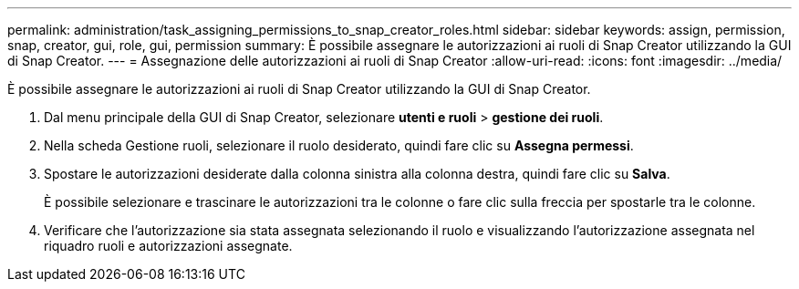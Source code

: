 ---
permalink: administration/task_assigning_permissions_to_snap_creator_roles.html 
sidebar: sidebar 
keywords: assign, permission, snap, creator, gui, role, gui, permission 
summary: È possibile assegnare le autorizzazioni ai ruoli di Snap Creator utilizzando la GUI di Snap Creator. 
---
= Assegnazione delle autorizzazioni ai ruoli di Snap Creator
:allow-uri-read: 
:icons: font
:imagesdir: ../media/


[role="lead"]
È possibile assegnare le autorizzazioni ai ruoli di Snap Creator utilizzando la GUI di Snap Creator.

. Dal menu principale della GUI di Snap Creator, selezionare *utenti e ruoli* > *gestione dei ruoli*.
. Nella scheda Gestione ruoli, selezionare il ruolo desiderato, quindi fare clic su *Assegna permessi*.
. Spostare le autorizzazioni desiderate dalla colonna sinistra alla colonna destra, quindi fare clic su *Salva*.
+
È possibile selezionare e trascinare le autorizzazioni tra le colonne o fare clic sulla freccia per spostarle tra le colonne.

. Verificare che l'autorizzazione sia stata assegnata selezionando il ruolo e visualizzando l'autorizzazione assegnata nel riquadro ruoli e autorizzazioni assegnate.

